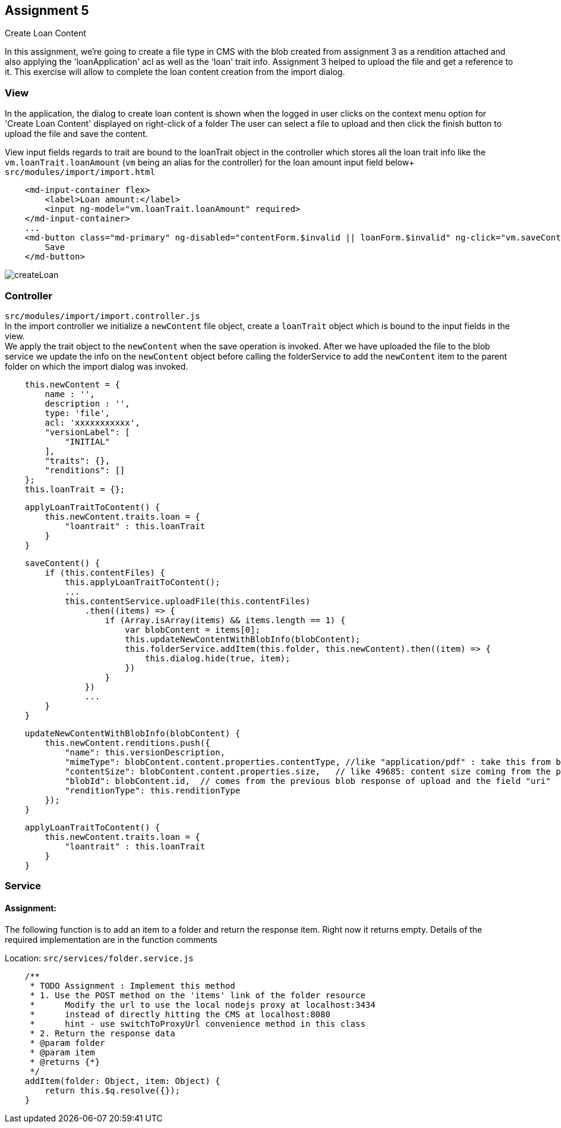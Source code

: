 == Assignment 5

Create Loan Content

In this assignment, we're going to create a file type in CMS with the blob created from assignment 3
as a rendition attached and also applying the 'loanApplication' acl as well as the 'loan' trait info.
Assignment 3 helped to upload the file and get a reference to it. This exercise will allow to complete the
loan content creation from the import dialog.

=== View
In the application, the dialog to create loan content is shown when the logged in user clicks on the context menu option
for 'Create Loan Content' displayed on right-click of a folder
The user can select a file to upload and then click the finish button to upload the file and save the content.

View input fields regards to trait are bound to the loanTrait object in the controller which stores all the loan trait info
like the `vm.loanTrait.loanAmount` (`vm` being an alias for the controller) for the loan amount input field below+
`src/modules/import/import.html`
[source,html]
    <md-input-container flex>
        <label>Loan amount:</label>
        <input ng-model="vm.loanTrait.loanAmount" required>
    </md-input-container>
    ...
    <md-button class="md-primary" ng-disabled="contentForm.$invalid || loanForm.$invalid" ng-click="vm.saveContent()">
        Save
    </md-button>


image::screenshots/createLoan.png[]

=== Controller
`src/modules/import/import.controller.js` +
In the import controller we initialize a `newContent` file object, create a `loanTrait` object which is bound to
the input fields in the view. +
We apply the trait object to the `newContent` when the save operation is invoked.
After we have uploaded the file to the blob service we update the info on the `newContent` object before calling the
folderService to add the `newContent` item to the parent folder on which the import dialog was invoked.

[source,javascript]
    this.newContent = {
        name : '',
        description : '',
        type: 'file',
        acl: 'xxxxxxxxxxx',
        "versionLabel": [
            "INITIAL"
        ],
        "traits": {},
        "renditions": []
    };
    this.loanTrait = {};


[source,javascript]
    applyLoanTraitToContent() {
        this.newContent.traits.loan = {
            "loantrait" : this.loanTrait
        }
    }

[source,javascript]
    saveContent() {
        if (this.contentFiles) {
            this.applyLoanTraitToContent();
            ...
            this.contentService.uploadFile(this.contentFiles)
                .then((items) => {
                    if (Array.isArray(items) && items.length == 1) {
                        var blobContent = items[0];
                        this.updateNewContentWithBlobInfo(blobContent);
                        this.folderService.addItem(this.folder, this.newContent).then((item) => {
                            this.dialog.hide(true, item);
                        })
                    }
                })
                ...
        }
    }

[source,javascript]
    updateNewContentWithBlobInfo(blobContent) {
        this.newContent.renditions.push({
            "name": this.versionDescription,
            "mimeType": blobContent.content.properties.contentType, //like "application/pdf" : take this from blob response
            "contentSize": blobContent.content.properties.size,   // like 49685: content size coming from the previous blob response
            "blobId": blobContent.id,  // comes from the previous blob response of upload and the field "uri"
            "renditionType": this.renditionType
        });
    }

[source,javascript]
    applyLoanTraitToContent() {
        this.newContent.traits.loan = {
            "loantrait" : this.loanTrait
        }
    }



=== Service
==== Assignment:
The following function is to add an item to a folder and return the response item. Right now it returns empty.
Details of the required implementation are in the function comments

Location: `src/services/folder.service.js`
[source,javascript]
    /**
     * TODO Assignment : Implement this method
     * 1. Use the POST method on the 'items' link of the folder resource
     *      Modify the url to use the local nodejs proxy at localhost:3434
     *      instead of directly hitting the CMS at localhost:8080
     *      hint - use switchToProxyUrl convenience method in this class
     * 2. Return the response data
     * @param folder
     * @param item
     * @returns {*}
     */
    addItem(folder: Object, item: Object) {
        return this.$q.resolve({});
    }
